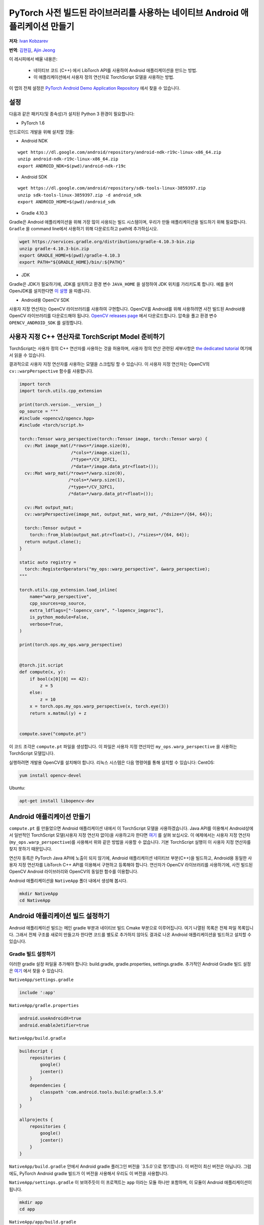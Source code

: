 PyTorch 사전 빌드된 라이브러리를 사용하는 네이티브 Android 애플리케이션 만들기
==============================================================================

**저자**: `Ivan Kobzarev <https://github.com/IvanKobzarev>`_

**번역**: `김현길 <https://github.com/des00>`_,  `Ajin Jeong <https://github.com/ajin-jng>`_

이 레시피에서 배울 내용은:

 - 네이티브 코드 (C++) 에서 LibTorch API를 사용하여 Android 애플리케이션을 만드는 방법.

 - 이 애플리케이션에서 사용자 정의 연산자로 TorchScript 모델을 사용하는 방법.

이 앱의 전체 설정은 `PyTorch Android Demo Application Repository <https://github.com/pytorch/android-demo-app/tree/master/NativeApp>`_ 에서 찾을 수 있습니다.

설정
~~~~~

다음과 같은 패키지(및 종속성)가 설치된 Python 3 환경이 필요합니다:

- PyTorch 1.6

안드로이드 개발을 위해 설치할 것들:

- Android NDK

::

  wget https://dl.google.com/android/repository/android-ndk-r19c-linux-x86_64.zip
  unzip android-ndk-r19c-linux-x86_64.zip
  export ANDROID_NDK=$(pwd)/android-ndk-r19c


- Android SDK

::

  wget https://dl.google.com/android/repository/sdk-tools-linux-3859397.zip
  unzip sdk-tools-linux-3859397.zip -d android_sdk
  export ANDROID_HOME=$(pwd)/android_sdk



- Gradle 4.10.3

Gradle은 Android 애플리케이션을 위해 가장 많이 사용되는 빌드 시스템이며, 우리가 만들 애플리케이션을 빌드하기 위해 필요합니다. ``Gradle`` 을 command line에서 사용하기 위해 다운로드하고 path에 추가하십시오.

.. code-block:: shell

  wget https://services.gradle.org/distributions/gradle-4.10.3-bin.zip
  unzip gradle-4.10.3-bin.zip
  export GRADLE_HOME=$(pwd)/gradle-4.10.3
  export PATH="${GRADLE_HOME}/bin/:${PATH}"

- JDK

Gradle은 JDK가 필요하기에, JDK를 설치하고 환경 변수 ``JAVA_HOME`` 을 설정하여 JDK 위치를 가리키도록 합니다.
예를 들어 OpenJDK를 설치한다면 `이 설명 <https://openjdk.java.net/install/>`_ 을 따릅니다.

- Android용 OpenCV SDK

사용자 지정 연산자는 OpenCV 라이브러리를 사용하여 구현합니다. OpenCV를 Android를 위해 사용하려면 사전 빌드된 Android용 OpenCV 라이브러리를 다운로드해야 됩니다.
`OpenCV releases page <https://opencv.org/releases/>`_ 에서 다운로드합니다. 압축을 풀고 환경 변수 ``OPENCV_ANDROID_SDK`` 를 설정합니다.


사용자 지정 C++ 연산자로 TorchScript Model 준비하기
~~~~~~~~~~~~~~~~~~~~~~~~~~~~~~~~~~~~~~~~~~~~~~~~~~~~

TorchScript는 사용자 정의 C++ 연산자를 사용하는 것을 허용하며, 사용자 정의 연산 관련된 세부사항은
`the dedicated tutorial <https://tutorials.pytorch.kr/advanced/torch_script_custom_ops.html>`_ 여기에서 읽을 수 있습니다.

결과적으로 사용자 지정 연산자를 사용하는 모델을 스크립팅 할 수 있습니다. 이 사용자 지정 연산자는 OpenCV의 ``cv::warpPerspective`` 함수를 사용합니다.

.. code-block:: python

  import torch
  import torch.utils.cpp_extension

  print(torch.version.__version__)
  op_source = """
  #include <opencv2/opencv.hpp>
  #include <torch/script.h>

  torch::Tensor warp_perspective(torch::Tensor image, torch::Tensor warp) {
    cv::Mat image_mat(/*rows=*/image.size(0),
                      /*cols=*/image.size(1),
                      /*type=*/CV_32FC1,
                      /*data=*/image.data_ptr<float>());
    cv::Mat warp_mat(/*rows=*/warp.size(0),
                     /*cols=*/warp.size(1),
                     /*type=*/CV_32FC1,
                     /*data=*/warp.data_ptr<float>());

    cv::Mat output_mat;
    cv::warpPerspective(image_mat, output_mat, warp_mat, /*dsize=*/{64, 64});

    torch::Tensor output =
      torch::from_blob(output_mat.ptr<float>(), /*sizes=*/{64, 64});
    return output.clone();
  }

  static auto registry =
    torch::RegisterOperators("my_ops::warp_perspective", &warp_perspective);
  """

  torch.utils.cpp_extension.load_inline(
      name="warp_perspective",
      cpp_sources=op_source,
      extra_ldflags=["-lopencv_core", "-lopencv_imgproc"],
      is_python_module=False,
      verbose=True,
  )

  print(torch.ops.my_ops.warp_perspective)


  @torch.jit.script
  def compute(x, y):
      if bool(x[0][0] == 42):
          z = 5
      else:
          z = 10
      x = torch.ops.my_ops.warp_perspective(x, torch.eye(3))
      return x.matmul(y) + z


  compute.save("compute.pt")


이 코드 조각은  ``compute.pt`` 파일을 생성합니다. 이 파일은 사용자 지정 연산자인  ``my_ops.warp_perspective`` 을 사용하는 TorchScript 모델입니다.

실행하려면 개발용 OpenCV를 설치해야 합니다.
리눅스 시스템은 다음 명령어를 통해 설치할 수 있습니다:
CentOS:

.. code-block:: shell

  yum install opencv-devel

Ubuntu:

.. code-block:: shell

  apt-get install libopencv-dev

Android 애플리케이션 만들기
~~~~~~~~~~~~~~~~~~~~~~~~~~~

``compute.pt`` 를 만들었으면 Android 애플리케이션 내에서 이 TorchScript 모델을 사용하겠습니다. Java API를 이용해서 Android상에서 일반적인 TorchScript 모델(사용자 지정 연산자 없이)을 사용하고자 한다면 `여기 <https://pytorch.org/mobile/android/>`_ 를 살펴 보십시오. 이 예제에서는 사용자 지정 연산자(``my_ops.warp_perspective``)를 사용해서 위와 같은 방밥을 사용할 수 없습니다. 기본 TorchScript 실행이 이 사용자 지정 연산자를 찾지 못하기 때문입니다.

연산자 동륵은 PyTorch Java API에 노출이 되지 않기에, Android 애플리케이션 네이티브 부분(C++)을 빌드하고, Android용 동일한 사용자 지정 연산자를 LibTorch C++ API를 이용해서 구현하고 등록해야 합니다. 연산자가 OpenCV 라이브러리를 사용하기에, 사전 빌드된 OpenCV Android 라이브러리와 OpenCV의 동일한 함수를 이용합니다.

Android 애플리케이션을 ``NativeApp`` 폴더 내에서 생성해 봅시다.

.. code-block:: shell

  mkdir NativeApp
  cd NativeApp

Android 애플리케이션 빌드 설정하기
~~~~~~~~~~~~~~~~~~~~~~~~~~~~~~~~

Android 애플리케이션 빌드는 메인 gradle 부분과 네이티브 빌드 Cmake 부분으로 이루어집니다.
여기 나열된 목록은 전체 파일 목록입니다. 그래서 전체 구조를 새로이 만들고자 한다면
코드를 별도로 추가하지 않아도 결과로 나온 Android 애플리케이션을 빌드하고 설치할 수 있습니다.

Gradle 빌드 설정하기
-------------------
이러한 gradle 설정 파일울 추가해야 합니다: build.gradle, gradle.properties, settings.gradle.
추가적인 Android Gradle 빌드 설정은 `여기 <https://developer.android.com/studio/build>`_ 에서 찾을 수 있습니다.

``NativeApp/settings.gradle``

.. code-block:: gradle

  include ':app'


``NativeApp/gradle.properties``

.. code-block:: gradle

  android.useAndroidX=true
  android.enableJetifier=true


``NativeApp/build.gradle``

.. code-block:: gradle

  buildscript {
      repositories {
          google()
          jcenter()
      }
      dependencies {
          classpath 'com.android.tools.build:gradle:3.5.0'
      }
  }

  allprojects {
      repositories {
          google()
          jcenter()
      }
  }


``NativeApp/build.gradle`` 안에서 Android gradle 플러그인 버전을 `3.5.0`으로 명기합니다. 이 버전이 최신 버전은 아닙니다. 그럼에도, PyTorch Android gradle 빌드가 이 버전을 사용해서 우리도 이 버전을 사용합니다.

``NativeApp/settings.gradle`` 이 보여주듯이 이 프로젝트는 ``app`` 이라는 모듈 하나만 포함하며, 이 모듈이 Android 애플리케이션이 됩니다.

.. code-block:: shell

    mkdir app
    cd app


``NativeApp/app/build.gradle``

.. code-block:: gradle

  apply plugin: 'com.android.application'

  repositories {
    jcenter()
    maven {
      url "https://oss.sonatype.org/content/repositories/snapshots"
    }
  }

  android {
    configurations {
      extractForNativeBuild
    }
    compileSdkVersion 28
    buildToolsVersion "29.0.2"
    defaultConfig {
      applicationId "org.pytorch.nativeapp"
      minSdkVersion 21
      targetSdkVersion 28
      versionCode 1
      versionName "1.0"
      externalNativeBuild {
        cmake {
          arguments "-DANDROID_STL=c++_shared"
        }
      }
    }
    buildTypes {
      release {
        minifyEnabled false
      }
    }
    externalNativeBuild {
      cmake {
        path "CMakeLists.txt"
      }
    }
    sourceSets {
      main {
        jniLibs.srcDirs = ['src/main/jniLibs']
      }
    }
  }

  dependencies {
    implementation 'com.android.support:appcompat-v7:28.0.0'

    implementation 'org.pytorch:pytorch_android:1.6.0-SNAPSHOT'
    extractForNativeBuild 'org.pytorch:pytorch_android:1.6.0-SNAPSHOT'
  }

  task extractAARForNativeBuild {
    doLast {
      configurations.extractForNativeBuild.files.each {
        def file = it.absoluteFile
        copy {
          from zipTree(file)
          into "$buildDir/$file.name"
          include "headers/**"
          include "jni/**"
        }
      }
    }
  }

  tasks.whenTaskAdded { task ->
    if (task.name.contains('externalNativeBuild')) {
      task.dependsOn(extractAARForNativeBuild)
    }
  }

이 gradle 빌드 스크립트는 pytorch_android 스냅샷에 대한 종속성을 등록합니다. 이러한 스냅샷은 nightly 채널에 게시됩니다.

이러한 스냅샷은 nexus sonatype 저장소에 게시되므로, 해당 저장소를 등록해 줍니다:
``https://oss.sonatype.org/content/repositories/snapshots``.

애플리케이션 내부의 네이티브 빌드 부분에서는 LibTorch C++ API를 사용해야 합니다. 이를 위해 사전 빌드된 바이너리와 헤더에 접근을 해야 합니다. 바이너리와 헤더는 PyTorch Android 빌드에 미리 패키징되어 있습니다. 이러한 것들은 Maven 저장소에 올라가 있습니다.

gradle 종속성(aar 파일들)에서 사전 빌드된 PyTorch Android 라이브러리를 사용하기 위해
``extractForNativeBuild`` 에 대한 설정을 추가로 등록해야 합니다. 이 설정을 종속성에 추가하고 설정의 정의를 마지막 부분에 넣어 줍니다.

``extractForNativeBuild`` 태스크는 pytorch_android aar을 gradle 빌드 디렉토리에 압축을 푸는 ``extractAARForNativeBuild`` 태스크를 호출합니다.

Pytorch_android aar은 ``headers`` 폴더 안에 LibTorch 헤더를 포함하고
``jni`` 폴더 내부에는 다른 Android ABI들을 위한 사전 빌드된 라이브러리들을 포함합니다:
``$ANDROID_ABI/libpytorch_jni.so``, ``$ANDROID_ABI/libfbjni.so``.
이런 것들을 네이티브 빌드에 이용해 봅시다.

네이티브 빌드는 ``build.gradle`` 내부에 아래와 같은 코드 라인들로 등록이 되어 있습니다:

.. code-block:: gradle

  android {
    ...
    externalNativeBuild {
      cmake {
        path "CMakeLists.txt"
      }
  }
  ...
  defaultConfig {
    externalNativeBuild {
      cmake {
        arguments "-DANDROID_STL=c++_shared"
      }
    }
  }

네이티브 빌드를 위해 ``CMake`` 설정을 사용합니다. 우리가 사용하는 다양한 라이브러리들이 있기 때문에, STL과 동적으로 연결시키는 것도 명기합니다. 이에 대한 자세한 내용은 `여기 <https://developer.android.com/ndk/guides/cpp-support>`_ 에서 찾을 수 있습니다.


네이티브 빌드 CMake 설정하기
--------------------------

네이티브 빌드는 ``NativeApp/app/CMakeLists.txt`` 에서 설정합니다:

.. code-block:: cmake

  cmake_minimum_required(VERSION 3.4.1)
  set(TARGET pytorch_nativeapp)
  project(${TARGET} CXX)
  set(CMAKE_CXX_STANDARD 14)

  set(build_DIR ${CMAKE_SOURCE_DIR}/build)

  set(pytorch_testapp_cpp_DIR ${CMAKE_CURRENT_LIST_DIR}/src/main/cpp)
  file(GLOB pytorch_testapp_SOURCES
    ${pytorch_testapp_cpp_DIR}/pytorch_nativeapp.cpp
  )

  add_library(${TARGET} SHARED
      ${pytorch_testapp_SOURCES}
  )

  file(GLOB PYTORCH_INCLUDE_DIRS "${build_DIR}/pytorch_android*.aar/headers")
  file(GLOB PYTORCH_LINK_DIRS "${build_DIR}/pytorch_android*.aar/jni/${ANDROID_ABI}")

  target_compile_options(${TARGET} PRIVATE
    -fexceptions
  )

  set(BUILD_SUBDIR ${ANDROID_ABI})

  find_library(PYTORCH_LIBRARY pytorch_jni
    PATHS ${PYTORCH_LINK_DIRS}
    NO_CMAKE_FIND_ROOT_PATH)
  find_library(FBJNI_LIBRARY fbjni
    PATHS ${PYTORCH_LINK_DIRS}
    NO_CMAKE_FIND_ROOT_PATH)

  # OpenCV
  if(NOT DEFINED ENV{OPENCV_ANDROID_SDK})
    message(FATAL_ERROR "Environment var OPENCV_ANDROID_SDK is not set")
  endif()

  set(OPENCV_INCLUDE_DIR "$ENV{OPENCV_ANDROID_SDK}/sdk/native/jni/include")

  target_include_directories(${TARGET} PRIVATE
   "${OPENCV_INCLUDE_DIR}"
    ${PYTORCH_INCLUDE_DIRS})

  set(OPENCV_LIB_DIR "$ENV{OPENCV_ANDROID_SDK}/sdk/native/libs/${ANDROID_ABI}")

  find_library(OPENCV_LIBRARY opencv_java4
    PATHS ${OPENCV_LIB_DIR}
    NO_CMAKE_FIND_ROOT_PATH)

  target_link_libraries(${TARGET}
    ${PYTORCH_LIBRARY}
    ${FBJNI_LIBRARY}
    ${OPENCV_LIBRARY}
    log)

여기에서는 소스 파일 ``pytorch_nativeapp.cpp`` 하나만 등록합니다.

이전 단계인 ``NativeApp/app/build.gradle`` 에서, ``extractAARForNativeBuild`` 태스크를 사용해서 헤더와 네이티브 라이브러리를 빌드 디렉토리로 추출했습니다. 이것들을 위해 ``PYTORCH_INCLUDE_DIRS`` 와 ``PYTORCH_LINK_DIRS`` 를 설정해 줍니다.

그 이후 ``libpytorch_jni.so`` 와 ``libfbjni.so`` 라이브러리를 찾아 우리의 목표에 연결해 줍니다.

OpenCV 함수를 이용해서 사용자 지정 연산자 ``my_ops::warp_perspective`` 를 구현할 계획이었기에 ``libopencv_java4.so`` 를 연결해 줘야 합니다. 이 라이브러리는 설정 단계에서 다운로드한 Android용 OpenCV SDK에 패키징되어 있습니다.
이 설정 내부에서는 환경 변수 ``OPENCV_ANDROID_SDK`` 으로 찾을 수 있습니다.

또한 Android LogCat으로 로그를 남길 수 있도록 ``log`` 라이브러리도 연결합니다.

OpenCV Android SDK의 ``libopencv_java4.so`` 도 연결했기 때문에, 이 라이브러리를 ``NativeApp/app/src/main/jniLibs/${ANDROID_ABI}`` 에도 복사를 해야 합니다.

.. code-block:: shell

  cp -R $OPENCV_ANDROID_SDK/sdk/native/libs/* NativeApp/app/src/main/jniLibs/


애플리케이션에 모델 파일 추가하기
----------------------------------------

애플리케이션 내부에 TorschScript 모델인 ``compute.pt`` 를 패키징하려면 모델 파일을 assets 폴더로 복사를 해야 합니다:

.. code-block:: shell

  mkdir -p NativeApp/app/src/main/assets
  cp compute.pt NativeApp/app/src/main/assets


Android 애플리케이션 매니페스트(Manifest)
------------------------------------------

모든 Android 애플리케이션은 매니페스트가 있습니다.
여기에 애플리케이션 이름, 패키지, 메인 액티비티를 명기합니다.

``NativeApp/app/src/main/AndroidManifest.xml``:

.. code-block:: default

  <?xml version="1.0" encoding="utf-8"?>
  <manifest xmlns:android="http://schemas.android.com/apk/res/android"
      package="org.pytorch.nativeapp">

      <application
          android:allowBackup="true"
          android:label="PyTorchNativeApp"
          android:supportsRtl="true"
          android:theme="@style/Theme.AppCompat.Light.DarkActionBar">

          <activity android:name=".MainActivity">
              <intent-filter>
                  <action android:name="android.intent.action.MAIN" />
                  <category android:name="android.intent.category.LAUNCHER" />
              </intent-filter>
          </activity>
      </application>
  </manifest>


소스코드
-------

Java 코드
---------

이제 MainActivity를 아래 파일에서 구현할 준비가 되었습니다

``NativeApp/app/src/main/java/org/pytorch/nativeapp/MainActivity.java``:

.. code-block:: java

  package org.pytorch.nativeapp;

  import android.content.Context;
  import android.os.Bundle;
  import android.util.Log;
  import androidx.appcompat.app.AppCompatActivity;
  import java.io.File;
  import java.io.FileOutputStream;
  import java.io.IOException;
  import java.io.InputStream;
  import java.io.OutputStream;

  public class MainActivity extends AppCompatActivity {

    private static final String TAG = "PyTorchNativeApp";

    public static String assetFilePath(Context context, String assetName) {
      File file = new File(context.getFilesDir(), assetName);
      if (file.exists() && file.length() > 0) {
        return file.getAbsolutePath();
      }

      try (InputStream is = context.getAssets().open(assetName)) {
        try (OutputStream os = new FileOutputStream(file)) {
          byte[] buffer = new byte[4 * 1024];
          int read;
          while ((read = is.read(buffer)) != -1) {
            os.write(buffer, 0, read);
          }
          os.flush();
        }
        return file.getAbsolutePath();
      } catch (IOException e) {
        Log.e(TAG, "Error process asset " + assetName + " to file path");
      }
      return null;
    }

    @Override
    protected void onCreate(Bundle savedInstanceState) {
      super.onCreate(savedInstanceState);
      final String modelFileAbsoluteFilePath =
          new File(assetFilePath(this, "compute.pt")).getAbsolutePath();
      NativeClient.loadAndForwardModel(modelFileAbsoluteFilePath);
    }
  }


이전 단계에서 ``compute.pt`` 을 ``NativeApp/app/src/main/assets`` 으로 복사했기 때문에, 이 파일은 Android 애플리케이션에 포함이 되는 asset이 되었습니다. Android 시스템은 그 파일에 접근할 수 있는 스트림만 제공합니다.
이 모듈을 LibTorch에서 사용하고자 한다면, 디스크 상에서 파일로 만들어야(materialize) 합니다. ``assetFilePath`` 함수는 asset 입력 스트림에서부터 데이터를 복사해서 디스크에 기록한 다음 파일의 절대 경로를 반환합니다.

액티비티의 ``OnCreate`` 메소드는 액티비티 생성 직후 호출됩니다. 이 메소드 안에서 ``assertFilePath`` 를 호출하고, 앞서 생성한 파일을 JNI 호출을 통해 네이티브 코드로 전달하는 ``NativeClient`` 클래스를 호출합니다.

``NativeClient`` 는 내부에 private 클래스인 ``NativePeer`` 가 있는 헬퍼 클래스로서, 애플리케이션의 네이티브 부분과 같이 동작하는 클래스입니다. 이 클래스의 static 블록에선 이전 단계에서 추가했던 ``CMakeLists.txt`` 와 함께 빌드하는 ``libpytorch_nativeapp.so`` 를 읽습니다. static 블록은 ``NativePeer`` 를 처음 참조할 때에 같이 실행이 됩니다. ``NativeClient#loadAndForwardModel`` 안에서 일어납니다.

``NativeApp/app/src/main/java/org/pytorch/nativeapp/NativeClient.java``:

.. code-block:: java

  package org.pytorch.nativeapp;

  public final class NativeClient {

    public static void loadAndForwardModel(final String modelPath) {
      NativePeer.loadAndForwardModel(modelPath);
    }

    private static class NativePeer {
      static {
        System.loadLibrary("pytorch_nativeapp");
      }

      private static native void loadAndForwardModel(final String modelPath);
    }
  }

``NativePeer#loadAndForwardModel`` 은 ``native`` 로 선언이 되어 있는데, Java를 위한 정의는 아닙니다. 이 메소드를 호출하면 JNI를 통해 ``NativeApp/app/src/main/cpp/pytorch_nativeapp.cpp`` 내부에 있는 ``libpytorch_nativeapp.so`` 의 C++ 메소드를 다시 가져옵니다.

네이티브 코드
-------------

이제 애플리케이션의 네이티브 부분을 작성할 준비가 되었습니다.

``NativeApp/app/src/main/cpp/pytorch_nativeapp.cpp``:

.. code-block:: cpp

  #include <android/log.h>
  #include <cassert>
  #include <cmath>
  #include <pthread.h>
  #include <unistd.h>
  #include <vector>
  #define ALOGI(...)                                                             \
    __android_log_print(ANDROID_LOG_INFO, "PyTorchNativeApp", __VA_ARGS__)
  #define ALOGE(...)                                                             \
    __android_log_print(ANDROID_LOG_ERROR, "PyTorchNativeApp", __VA_ARGS__)

  #include "jni.h"

  #include <opencv2/opencv.hpp>
  #include <torch/script.h>

  namespace pytorch_nativeapp {
  namespace {
  torch::Tensor warp_perspective(torch::Tensor image, torch::Tensor warp) {
    cv::Mat image_mat(/*rows=*/image.size(0),
                      /*cols=*/image.size(1),
                      /*type=*/CV_32FC1,
                      /*data=*/image.data_ptr<float>());
    cv::Mat warp_mat(/*rows=*/warp.size(0),
                     /*cols=*/warp.size(1),
                     /*type=*/CV_32FC1,
                     /*data=*/warp.data_ptr<float>());

    cv::Mat output_mat;
    cv::warpPerspective(image_mat, output_mat, warp_mat, /*dsize=*/{8, 8});

    torch::Tensor output =
        torch::from_blob(output_mat.ptr<float>(), /*sizes=*/{8, 8});
    return output.clone();
  }

  static auto registry =
      torch::RegisterOperators("my_ops::warp_perspective", &warp_perspective);

  template <typename T> void log(const char *m, T t) {
    std::ostringstream os;
    os << t << std::endl;
    ALOGI("%s %s", m, os.str().c_str());
  }

  struct JITCallGuard {
    torch::autograd::AutoGradMode no_autograd_guard{false};
    torch::AutoNonVariableTypeMode non_var_guard{true};
    torch::jit::GraphOptimizerEnabledGuard no_optimizer_guard{false};
  };
  } // namespace

  static void loadAndForwardModel(JNIEnv *env, jclass, jstring jModelPath) {
    const char *modelPath = env->GetStringUTFChars(jModelPath, 0);
    assert(modelPath);
    JITCallGuard guard;
    torch::jit::Module module = torch::jit::load(modelPath);
    module.eval();
    torch::Tensor x = torch::randn({4, 8});
    torch::Tensor y = torch::randn({8, 5});
    log("x:", x);
    log("y:", y);
    c10::IValue t_out = module.forward({x, y});
    log("result:", t_out);
    env->ReleaseStringUTFChars(jModelPath, modelPath);
  }
  } // namespace pytorch_nativeapp

  JNIEXPORT jint JNI_OnLoad(JavaVM *vm, void *) {
    JNIEnv *env;
    if (vm->GetEnv(reinterpret_cast<void **>(&env), JNI_VERSION_1_6) != JNI_OK) {
      return JNI_ERR;
    }

    jclass c = env->FindClass("org/pytorch/nativeapp/NativeClient$NativePeer");
    if (c == nullptr) {
      return JNI_ERR;
    }

    static const JNINativeMethod methods[] = {
        {"loadAndForwardModel", "(Ljava/lang/String;)V",
         (void *)pytorch_nativeapp::loadAndForwardModel},
    };
    int rc = env->RegisterNatives(c, methods,
                                  sizeof(methods) / sizeof(JNINativeMethod));

    if (rc != JNI_OK) {
      return rc;
    }

    return JNI_VERSION_1_6;
  }


이 목록은 꽤 긴데다 이런저런 것들이 혼합되어 있기 때문에 이 코드가 어떻게 동작하는지 이해하기 위해 제어 흐름을 따라가 보겠습니다.
제어 흐름이 처음 도착하는 곳은 ``JNI_OnLoad`` 입니다.
이 함수는 라이브러리를 읽어들인 이후 호출되며, ``NativePeer#loadAndForwardModel`` 가 호출되었을 때 네이티브 메소드를 등록할 책임을 가집니다. 여기에서는  ``pytorch_nativeapp::loadAndForwardModel`` 함수입니다.

``pytorch_nativeapp::loadAndForwardModel`` 은 인자로 모델의 경로를 받습니다.
첫째로 인자의 ``const char*`` 값을 추출해서 ``torch::jit::load`` 로 모듈을 읽어 들입니다.

모바일용 TorchScript을 읽으려면, 가드(guards)를 설정해야 됩니다. 모바일 빌드는 더 작은 빌드 크기를 위한 autograd같은 기능을 지원하지 않기 때문입니다.
이 예제에서는 ``struct JITCallGuard`` 에 있는 autograd 기능입니다.
향후 변경될 수 있습니다. 최신 변경 사항을 추적하고자 한다면 아래를 확인하세요.
`PyTorch GitHub 내부 소스 <https://github.com/pytorch/pytorch/blob/master/android/pytorch_android/src/main/cpp/pytorch_jni_jit.cpp>`_.

메소드 ``warp_perspective`` 구현과 등록은  `tutorial for desktop build <https://tutorials.pytorch.kr/advanced/torch_script_custom_ops.html>`_
내부에 있는 내용과 정확히 동일합니다.

앱 빌드하기
---------------

gradle에 Android SDK와 Android NDK를 명기하기 위해 ``NativeApp/local.properties`` 를 작성합니다.

.. code-block:: shell

  cd NativeApp
  echo "sdk.dir=$ANDROID_HOME" >> NativeApp/local.properties
  echo "ndk.dir=$ANDROID_NDK" >> NativeApp/local.properties


결과 ``apk`` 파일을 빌드하기 위해 실행합니다:

.. code-block:: shell

  cd NativeApp
  gradle app:assembleDebug

연결된 디바이스에 앱을 설치하기:

.. code-block:: shell

  cd NativeApp
  gradle app::installDebug

그러고 나면 PyTorchNativeApp 아이콘을 클릭하여 앱을 디바이스에서 실행할 수 있습니다.
또는 command line에서 실행할 수도 있습니다:

.. code-block:: shell

  adb shell am start -n org.pytorch.nativeapp/.MainActivity

Android logcat을 확인하려면:

.. code-block:: shell

  adb logcat -v brief | grep PyTorchNativeApp


'PyTorchNativeApp' 태그의 로그에서 x, y, 모델 순전파의 결과를 확인할 수 있어야 합니다. 이러한 로그는 ``NativeApp/app/src/main/cpp/pytorch_nativeapp.cpp`` 내부의 ``log`` 함수에서 출력합니다.

::

  I/PyTorchNativeApp(26968): x: -0.9484 -1.1757 -0.5832  0.9144  0.8867  1.0933 -0.4004 -0.3389
  I/PyTorchNativeApp(26968): -1.0343  1.5200 -0.7625 -1.5724 -1.2073  0.4613  0.2730 -0.6789
  I/PyTorchNativeApp(26968): -0.2247 -1.2790  1.0067 -0.9266  0.6034 -0.1941  0.7021 -1.5368
  I/PyTorchNativeApp(26968): -0.3803 -0.0188  0.2021 -0.7412 -0.2257  0.5044  0.6592  0.0826
  I/PyTorchNativeApp(26968): [ CPUFloatType{4,8} ]
  I/PyTorchNativeApp(26968): y: -1.0084  1.8733  0.5435  0.1087 -1.1066
  I/PyTorchNativeApp(26968): -1.9926  1.1047  0.5311 -0.4944  1.9178
  I/PyTorchNativeApp(26968): -1.5451  0.8867  1.0473 -1.7571  0.3909
  I/PyTorchNativeApp(26968):  0.4039  0.5085 -0.2776  0.4080  0.9203
  I/PyTorchNativeApp(26968):  0.3655  1.4395 -1.4467 -0.9837  0.3335
  I/PyTorchNativeApp(26968): -0.0445  0.8039 -0.2512 -1.3122  0.6543
  I/PyTorchNativeApp(26968): -1.5819  0.0525  1.5680 -0.6442 -1.3090
  I/PyTorchNativeApp(26968): -1.6197 -0.0773 -0.5967 -0.1105 -0.3122
  I/PyTorchNativeApp(26968): [ CPUFloatType{8,5} ]
  I/PyTorchNativeApp(26968): result:  16.0274   9.0330   6.0124   9.8644  11.0493
  I/PyTorchNativeApp(26968):   8.7633   6.9657  12.3469  10.3159  12.0683
  I/PyTorchNativeApp(26968):  12.4529   9.4559  11.7038   7.8396   6.9716
  I/PyTorchNativeApp(26968):   8.5279   9.1780  11.3849   8.4368   9.1480
  I/PyTorchNativeApp(26968):  10.0000  10.0000  10.0000  10.0000  10.0000
  I/PyTorchNativeApp(26968):  10.0000  10.0000  10.0000  10.0000  10.0000
  I/PyTorchNativeApp(26968):  10.0000  10.0000  10.0000  10.0000  10.0000
  I/PyTorchNativeApp(26968):  10.0000  10.0000  10.0000  10.0000  10.0000
  I/PyTorchNativeApp(26968): [ CPUFloatType{8,5} ]



이 앱의 전체 설정은 `PyTorch Android 데모 애플리케이션 저장소 <https://github.com/pytorch/android-demo-app/tree/master/NativeApp>`_ 에서 찾을 수 있습니다.
